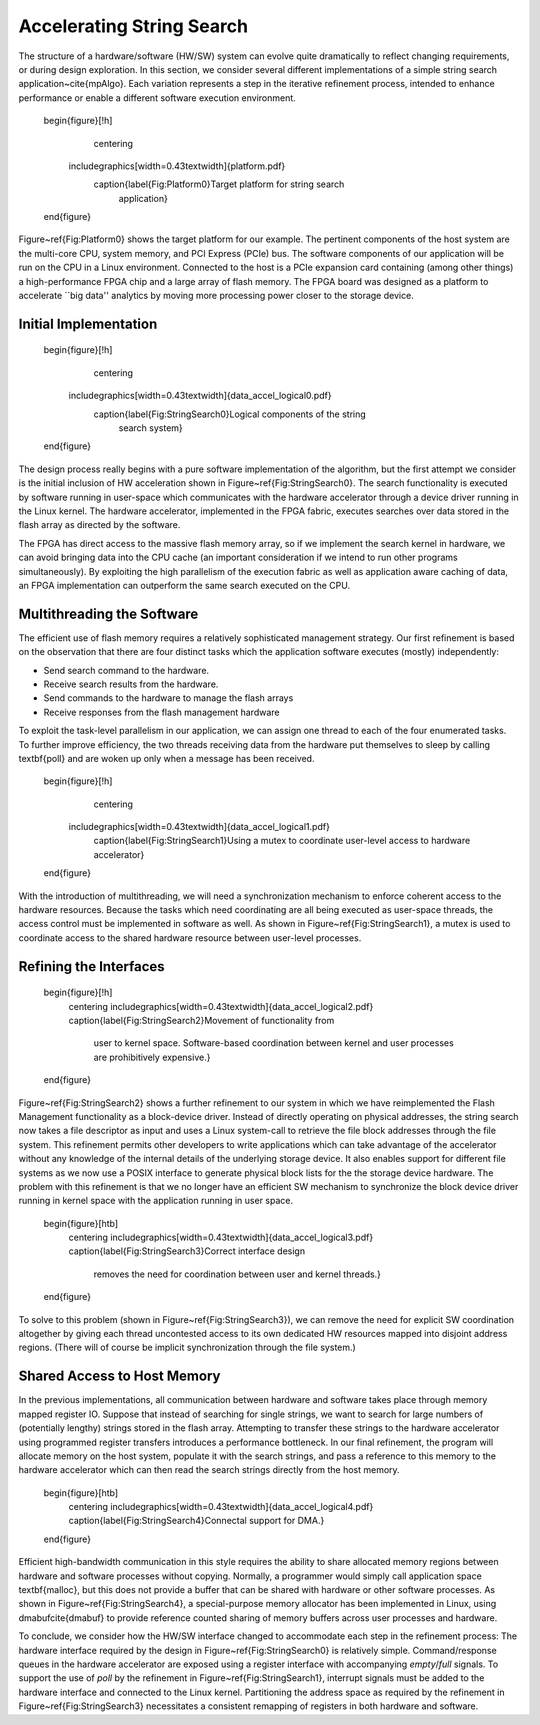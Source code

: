.. _Sec:StrStr:

Accelerating String Search
==========================

The structure of a hardware/software (HW/SW) system can evolve quite
dramatically to reflect changing requirements, or during design
exploration.  In this section, we consider several different
implementations of a simple string search
application~\cite{mpAlgo}. Each variation represents a step in the
iterative refinement process, intended to enhance performance or
enable a different software execution environment.

    \begin{figure}[!h]
      \centering
     \includegraphics[width=0.43\textwidth]{platform.pdf}
      \caption{\label{Fig:Platform0}Target platform for string search
	application}
    \end{figure}

Figure~\ref{Fig:Platform0} shows the target platform for our example.
The pertinent components of the host system are the multi-core CPU,
system memory, and PCI Express (PCIe) bus.  The software components of
our application will be run on the CPU in a Linux environment.
Connected to the host is a PCIe expansion card containing (among other
things) a high-performance FPGA chip and a large array of flash
memory.  The FPGA board was designed as a platform to accelerate ``big
data'' analytics by moving more processing power closer to the storage
device.

.. _Sec:StrStrInitial:

Initial Implementation
----------------------

    \begin{figure}[!h]
      \centering
     \includegraphics[width=0.43\textwidth]{data_accel_logical0.pdf}
      \caption{\label{Fig:StringSearch0}Logical components of the string
	search system}
    \end{figure}

The design process really begins with a pure software implementation
of the algorithm, but the first attempt we consider is the initial
inclusion of HW acceleration shown in Figure~\ref{Fig:StringSearch0}.
The search functionality is executed by software running in user-space
which communicates with the hardware accelerator through a device
driver running in the Linux kernel.  The hardware accelerator,
implemented in the FPGA fabric, executes searches over data stored in
the flash array as directed by the software.

The FPGA has direct access to the massive flash memory array, so if we
implement the search kernel in hardware, we can avoid bringing data
into the CPU cache (an important consideration if we intend to run
other programs simultaneously).  By exploiting the high parallelism of
the execution fabric as well as application aware caching of data, an
FPGA implementation can outperform the same search executed on the
CPU.

Multithreading the Software
---------------------------

The efficient use of flash memory requires a relatively sophisticated
management strategy.  Our first refinement is based on the observation
that there are four distinct tasks which the application software
executes (mostly) independently:


* Send search command to the hardware.
* Receive search results from the hardware.
* Send commands to the hardware to manage the flash arrays
* Receive responses from the flash management hardware

To exploit the task-level parallelism in our application, we can
assign one thread to each of the four enumerated tasks.  To further
improve efficiency, the two threads receiving data from the hardware
put themselves to sleep by calling \textbf{poll} and are woken up only
when a message has been received.  

    \begin{figure}[!h]
      \centering
     \includegraphics[width=0.43\textwidth]{data_accel_logical1.pdf}
      \caption{\label{Fig:StringSearch1}Using a mutex to coordinate
      user-level access to hardware accelerator}
    \end{figure}

With the introduction of multithreading, we will need a
synchronization mechanism to enforce coherent access to the hardware
resources. Because the tasks which need coordinating are all being
executed as user-space threads, the access control must be implemented
in software as well.  As shown in Figure~\ref{Fig:StringSearch1}, a
mutex is used to coordinate access to the shared hardware resource
between user-level processes.

.. _Sec:StrStrRefiningInterfaces:

Refining the Interfaces
-----------------------

    \begin{figure}[!h]
      \centering
      \includegraphics[width=0.43\textwidth]{data_accel_logical2.pdf}
      \caption{\label{Fig:StringSearch2}Movement of functionality from
	user to kernel space.  Software-based coordination between kernel
	and user processes are prohibitively expensive.}
    \end{figure}

Figure~\ref{Fig:StringSearch2} shows a further refinement to our
system in which we have reimplemented the Flash Management
functionality as a block-device driver.  Instead of directly operating
on physical addresses, the string search now takes a file descriptor
as input and uses a Linux system-call to retrieve the file block addresses
through the file system. This refinement permits other developers to
write applications which can take advantage of the accelerator without
any knowledge of the internal details of the underlying storage
device.  It also enables support for different file systems as we now
use a POSIX interface to generate physical block lists for the the
storage device hardware.  The problem with this refinement is that we
no longer have an efficient SW mechanism to synchronize the block
device driver running in kernel space with the application running in
user space.

    \begin{figure}[htb]
      \centering
      \includegraphics[width=0.43\textwidth]{data_accel_logical3.pdf}
      \caption{\label{Fig:StringSearch3}Correct interface design
	removes the need for coordination between user and kernel
	threads.}
    \end{figure}
 
To solve to this problem (shown in Figure~\ref{Fig:StringSearch3}), we
can remove the need for explicit SW coordination altogether by giving
each thread uncontested access to its own dedicated HW resources
mapped into disjoint address regions. (There will of course be
implicit synchronization through the file system.)

.. _Sec:StrStrDma:

Shared Access to Host Memory
----------------------------

In the previous implementations, all communication between hardware
and software takes place through memory mapped register IO.  Suppose that instead of
searching for single strings, we want to search for large numbers of
(potentially lengthy) strings stored in the flash array.  Attempting
to transfer these strings to the hardware accelerator using programmed
register transfers introduces a performance bottleneck.  In our final
refinement, the program will allocate memory on the host system,
populate it with the search strings, and pass a reference to this
memory to the hardware accelerator which can then read the search
strings directly from the host memory.

    \begin{figure}[htb]
      \centering
      \includegraphics[width=0.43\textwidth]{data_accel_logical4.pdf}
      \caption{\label{Fig:StringSearch4}Connectal support for DMA.}
    \end{figure}

Efficient high-bandwidth communication in this style requires the
ability to share allocated memory regions between hardware and
software processes without copying.  Normally, a programmer would
simply call application space \textbf{malloc}, but this does not
provide a buffer that can be shared with hardware or other software
processes.  As shown in Figure~\ref{Fig:StringSearch4}, a
special-purpose memory allocator has been implemented in Linux, using
dmabuf\cite{dmabuf} to provide reference counted sharing of memory
buffers across user processes and hardware.

To conclude, we consider how the HW/SW interface changed to
accommodate each step in the refinement process: The hardware
interface required by the design in Figure~\ref{Fig:StringSearch0} is
relatively simple.  Command/response queues in the hardware
accelerator are exposed using a register interface with accompanying
*empty*/*full* signals.  To support the use of *poll* by
the refinement in Figure~\ref{Fig:StringSearch1}, interrupt signals
must be added to the hardware interface and connected to the Linux
kernel.  Partitioning the address space as required by the refinement
in Figure~\ref{Fig:StringSearch3} necessitates a consistent remapping
of registers in both hardware and software.


